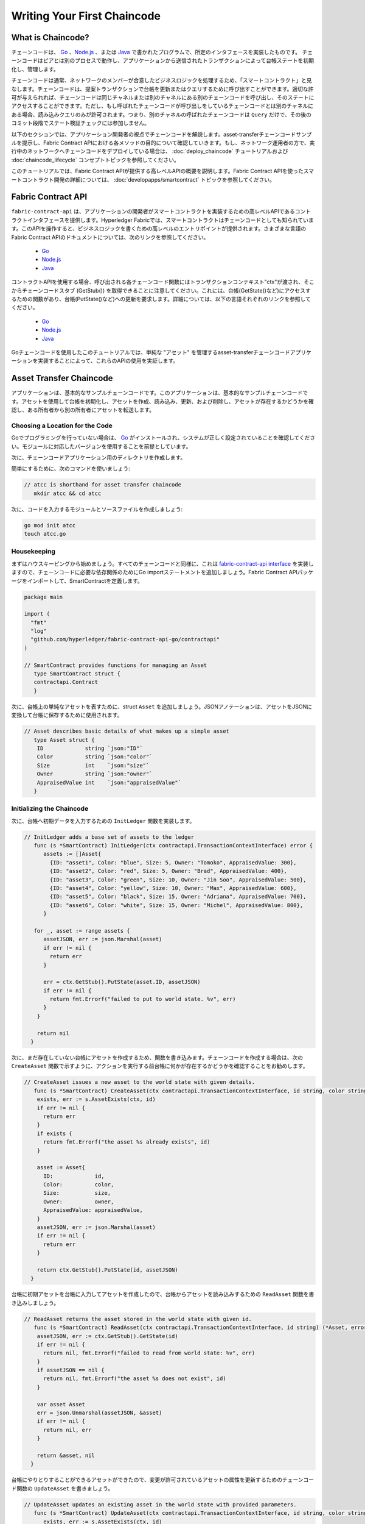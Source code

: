 Writing Your First Chaincode
============================

What is Chaincode?
------------------

チェーンコードは、 `Go <https://golang.org>`_ 、`Node.js <https://nodejs.org>`_ 、または `Java <https://java.com/en/>`_ で書かれたプログラムで、所定のインタフェースを実装したものです。
チェーンコードはピアとは別のプロセスで動作し、アプリケーションから送信されたトランザクションによって台帳ステートを初期化し、管理します。

チェーンコードは通常、ネットワークのメンバーが合意したビジネスロジックを処理するため、「スマートコントラクト」と見なします。チェーンコードは、提案トランザクションで台帳を更新またはクエリするために呼び出すことができます。適切な許可が与えられれば、チェーンコードは同じチャネルまたは別のチャネルにある別のチェーンコードを呼び出し、そのステートにアクセスすることができます。ただし、もし呼ばれたチェーンコードが呼び出しをしているチェーンコードとは別のチャネルにある場合、読み込みクエリのみが許可されます。つまり、別のチャネルの呼ばれたチェーンコードは ``Query`` だけで、その後のコミット段階でステート検証チェックには参加しません。

以下のセクションでは、アプリケーション開発者の視点でチェーンコードを解説します。asset-transferチェーンコードサンプルを提示し、Fabric Contract APIにおける各メソッドの目的について確認していきます。もし、ネットワーク運用者の方で、実行中のネットワークへチェーンコードをデプロイしている場合は、 :doc:`deploy_chaincode` チュートリアルおよび :doc:`chaincode_lifecycle` コンセプトトピックを参照してください。

このチュートリアルでは、Fabric Contract APIが提供する高レベルAPIの概要を説明します。Fabric Contract APIを使ったスマートコントラクト開発の詳細については、 :doc:`developapps/smartcontract` トピックを参照してください。

Fabric Contract API
-------------------

``fabric-contract-api`` は、アプリケーションの開発者がスマートコントラクトを実装するための高レベルAPIであるコントラクトインタフェースを提供します。Hyperledger Fabricでは、スマートコントラクトはチェーンコードとしても知られています。このAPIを操作すると、ビジネスロジックを書くための高レベルのエントリポイントが提供されます。さまざまな言語のFabric Contract APIのドキュメントについては、次のリンクを参照してください。

  - `Go <https://godoc.org/github.com/hyperledger/fabric-contract-api-go/contractapi>`__
  - `Node.js <https://hyperledger.github.io/fabric-chaincode-node/{BRANCH}/api/>`__
  - `Java <https://hyperledger.github.io/fabric-chaincode-java/{BRANCH}/api/org/hyperledger/fabric/contract/package-summary.html>`__

コントラクトAPIを使用する場合、呼び出される各チェーンコード関数にはトランザクションコンテキスト"ctx"が渡され、そこからチェーンコードスタブ (GetStub()) を取得できることに注意してください。これには、台帳(GetState()など)にアクセスするための関数があり、台帳(PutState()など)への更新を要求します。詳細については、以下の言語それぞれのリンクを参照してください。

  - `Go <https://godoc.org/github.com/hyperledger/fabric-chaincode-go/shim#Chaincode>`__
  - `Node.js <https://hyperledger.github.io/fabric-chaincode-node/{BRANCH}/api/fabric-shim.ChaincodeInterface.html>`__
  - `Java <https://hyperledger.github.io/fabric-chaincode-java/{BRANCH}/api/org/hyperledger/fabric/shim/Chaincode.html>`__

Goチェーンコードを使用したこのチュートリアルでは、単純な "アセット" を管理するasset-transferチェーンコードアプリケーションを実装することによって、これらのAPIの使用を実証します。

.. _Asset Transfer Chaincode:

Asset Transfer Chaincode
------------------------
アプリケーションは、基本的なサンプルチェーンコードです。このアプリケーションは、基本的なサンプルチェーンコードです。アセットを使用して台帳を初期化し、アセットを作成、読み込み、更新、および削除し、アセットが存在するかどうかを確認し、ある所有者から別の所有者にアセットを転送します。

Choosing a Location for the Code
^^^^^^^^^^^^^^^^^^^^^^^^^^^^^^^^

Goでプログラミングを行っていない場合は、 `Go <https://golang.org>`_ がインストールされ、システムが正しく設定されていることを確認してください。モジュールに対応したバージョンを使用することを前提としています。

次に、チェーンコードアプリケーション用のディレクトリを作成します。

簡単にするために、次のコマンドを使いましょう:

.. code:: bash

  // atcc is shorthand for asset transfer chaincode
     mkdir atcc && cd atcc

次に、コードを入力するモジュールとソースファイルを作成しましょう:

.. code:: bash

  go mod init atcc
  touch atcc.go

Housekeeping
^^^^^^^^^^^^

まずはハウスキーピングから始めましょう。すべてのチェーンコードと同様に、これは `fabric-contract-api interface <https://godoc.org/github.com/hyperledger/fabric-contract-api-go/contractapi>`_ を実装しますので、チェーンコードに必要な依存関係のためにGo importステートメントを追加しましょう。Fabric Contract APIパッケージをインポートして、SmartContractを定義します。

.. code:: go

  package main

  import (
    "fmt"
    "log"
    "github.com/hyperledger/fabric-contract-api-go/contractapi"
  )

  // SmartContract provides functions for managing an Asset
     type SmartContract struct {
     contractapi.Contract
     }

次に、台帳上の単純なアセットを表すために、struct ``Asset`` を追加しましょう。JSONアノテーションは、アセットをJSONに変換して台帳に保存するために使用されます。

.. code:: go

  // Asset describes basic details of what makes up a simple asset
     type Asset struct {
      ID             string `json:"ID"`
      Color          string `json:"color"`
      Size           int    `json:"size"`
      Owner          string `json:"owner"`
      AppraisedValue int    `json:"appraisedValue"`
     }

Initializing the Chaincode
^^^^^^^^^^^^^^^^^^^^^^^^^^

次に、台帳へ初期データを入力するための ``InitLedger`` 関数を実装します。

.. code:: go

  // InitLedger adds a base set of assets to the ledger
     func (s *SmartContract) InitLedger(ctx contractapi.TransactionContextInterface) error {
        assets := []Asset{
          {ID: "asset1", Color: "blue", Size: 5, Owner: "Tomoko", AppraisedValue: 300},
          {ID: "asset2", Color: "red", Size: 5, Owner: "Brad", AppraisedValue: 400},
          {ID: "asset3", Color: "green", Size: 10, Owner: "Jin Soo", AppraisedValue: 500},
          {ID: "asset4", Color: "yellow", Size: 10, Owner: "Max", AppraisedValue: 600},
          {ID: "asset5", Color: "black", Size: 15, Owner: "Adriana", AppraisedValue: 700},
          {ID: "asset6", Color: "white", Size: 15, Owner: "Michel", AppraisedValue: 800},
        }

     for _, asset := range assets {
        assetJSON, err := json.Marshal(asset)
        if err != nil {
          return err
        }

        err = ctx.GetStub().PutState(asset.ID, assetJSON)
        if err != nil {
          return fmt.Errorf("failed to put to world state. %v", err)
        }
      }

      return nil
    }

次に、まだ存在していない台帳にアセットを作成するため、関数を書き込みます。チェーンコードを作成する場合は、次の ``CreateAsset`` 関数で示すように、アクションを実行する前台帳に何かが存在するかどうかを確認することをお勧めします。

.. code:: go

    // CreateAsset issues a new asset to the world state with given details.
       func (s *SmartContract) CreateAsset(ctx contractapi.TransactionContextInterface, id string, color string, size int, owner string, appraisedValue int) error {
        exists, err := s.AssetExists(ctx, id)
        if err != nil {
          return err
        }
        if exists {
          return fmt.Errorf("the asset %s already exists", id)
        }

        asset := Asset{
          ID:             id,
          Color:          color,
          Size:           size,
          Owner:          owner,
          AppraisedValue: appraisedValue,
        }
        assetJSON, err := json.Marshal(asset)
        if err != nil {
          return err
        }

        return ctx.GetStub().PutState(id, assetJSON)
      }

台帳に初期アセットを台帳に入力してアセットを作成したので、台帳からアセットを読み込みするための ``ReadAsset`` 関数を書き込みしましょう。

.. code:: go

  // ReadAsset returns the asset stored in the world state with given id.
     func (s *SmartContract) ReadAsset(ctx contractapi.TransactionContextInterface, id string) (*Asset, error) {
      assetJSON, err := ctx.GetStub().GetState(id)
      if err != nil {
        return nil, fmt.Errorf("failed to read from world state: %v", err)
      }
      if assetJSON == nil {
        return nil, fmt.Errorf("the asset %s does not exist", id)
      }

      var asset Asset
      err = json.Unmarshal(assetJSON, &asset)
      if err != nil {
        return nil, err
      }

      return &asset, nil
    }

台帳にやりとりすることができるアセットができたので、変更が許可されているアセットの属性を更新するためのチェーンコード関数の ``UpdateAsset`` を書きましょう。

.. code:: go

  // UpdateAsset updates an existing asset in the world state with provided parameters.
     func (s *SmartContract) UpdateAsset(ctx contractapi.TransactionContextInterface, id string, color string, size int, owner string, appraisedValue int) error {
        exists, err := s.AssetExists(ctx, id)
        if err != nil {
          return err
        }
        if !exists {
          return fmt.Errorf("the asset %s does not exist", id)
        }

        // overwriting original asset with new asset
        asset := Asset{
          ID:             id,
          Color:          color,
          Size:           size,
          Owner:          owner,
          AppraisedValue: appraisedValue,
        }
        assetJSON, err := json.Marshal(asset)
        if err != nil {
          return err
        }

        return ctx.GetStub().PutState(id, assetJSON)
    }

台帳からアセットを削除する機能が必要な場合があるため、その要件を処理するためにの ``DeleteAsset`` 関数を書きましょう。

.. code:: go

  // DeleteAsset deletes an given asset from the world state.
     func (s *SmartContract) DeleteAsset(ctx contractapi.TransactionContextInterface, id string) error {
        exists, err := s.AssetExists(ctx, id)
        if err != nil {
          return err
        }
        if !exists {
          return fmt.Errorf("the asset %s does not exist", id)
        }

        return ctx.GetStub().DelState(id)
     }

先ほど説明したように、アセットが存在するかどうかを確認してからアクションを実行することをお勧めしますので、その要件を実装するための ``AssetExists`` という関数を書きましょう。

.. code:: go

  // AssetExists returns true when asset with given ID exists in world state
     func (s *SmartContract) AssetExists(ctx contractapi.TransactionContextInterface, id string) (bool, error) {
        assetJSON, err := ctx.GetStub().GetState(id)
        if err != nil {
          return false, fmt.Errorf("failed to read from world state: %v", err)
        }

        return assetJSON != nil, nil
      }

次に、ある所有者から別の所有者へのアセットの譲渡を可能にする、 ``TransferAsset`` と呼ばれる関数を書きます。

.. code:: go

  // TransferAsset updates the owner field of asset with given id in world state.
     func (s *SmartContract) TransferAsset(ctx contractapi.TransactionContextInterface, id string, newOwner string) error {
        asset, err := s.ReadAsset(ctx, id)
        if err != nil {
          return err
        }

        asset.Owner = newOwner
        assetJSON, err := json.Marshal(asset)
        if err != nil {
          return err
        }

        return ctx.GetStub().PutState(id, assetJSON)
      }

台帳上のすべてのアセットを返す台帳のクエリを可能にする、 ``GetAllAssets`` と呼ばれている関数を書きましょう。

.. code:: go

  // GetAllAssets returns all assets found in world state
     func (s *SmartContract) GetAllAssets(ctx contractapi.TransactionContextInterface) ([]*Asset, error) {
  // range query with empty string for startKey and endKey does an
  // open-ended query of all assets in the chaincode namespace.
      resultsIterator, err := ctx.GetStub().GetStateByRange("", "")
      if err != nil {
        return nil, err
      }
      defer resultsIterator.Close()

      var assets []*Asset
      for resultsIterator.HasNext() {
        queryResponse, err := resultsIterator.Next()
        if err != nil {
          return nil, err
        }

        var asset Asset
        err = json.Unmarshal(queryResponse.Value, &asset)
        if err != nil {
          return nil, err
        }
        assets = append(assets, &asset)
      }

      return assets, nil
    }

.. _Chaincode Sample:

.. Note:: 以下の完全なチェーンコードサンプルは、このチュートリアルを可能な限り明確かつ直接的に保つ方法として提示されています。実際の実装では、簡単なユニットテストを可能にするために、 ``main`` パッケージがチェーンコードパッケージをインポートするようにパッケージをセグメント化されることが考えられます。これがどのようなものかを確認するには、fabric-samplesの `Go chaincode <https://github.com/hyperledger/fabric-samples/tree/master/asset-transfer-basic/chaincode-go>`__ を参照してください。 ``assetTransfer.go`` を見ると、それには ``package main`` が含まれており、 ``smartcontract.go`` で定義され、 ``fabric-samples/asset-transfer-basic/chaincode-go/chaincode/`` に配置された ``package chaincode`` をインポートしていることがわかります。


Pulling it All Together
^^^^^^^^^^^^^^^^^^^^^^^

最後に、 ``main`` 関数を追加します。つまり、 `ContractChaincode.Start <https://godoc.org/github.com/hyperledger/fabric-contract-api-go/contractapi#ContractChaincode.Start>`_ 関数を呼び出します。これがチェーンコードプログラムのソース全体です。

.. code:: go

  package main

  import (
    "encoding/json"
    "fmt"
    "log"

    "github.com/hyperledger/fabric-contract-api-go/contractapi"
  )

  // SmartContract provides functions for managing an Asset
     type SmartContract struct {
        contractapi.Contract
      }

  // Asset describes basic details of what makes up a simple asset
     type Asset struct {
        ID             string `json:"ID"`
        Color          string `json:"color"`
        Size           int    `json:"size"`
        Owner          string `json:"owner"`
        AppraisedValue int    `json:"appraisedValue"`
      }

  // InitLedger adds a base set of assets to the ledger
     func (s *SmartContract) InitLedger(ctx contractapi.TransactionContextInterface) error {
      assets := []Asset{
        {ID: "asset1", Color: "blue", Size: 5, Owner: "Tomoko", AppraisedValue: 300},
        {ID: "asset2", Color: "red", Size: 5, Owner: "Brad", AppraisedValue: 400},
        {ID: "asset3", Color: "green", Size: 10, Owner: "Jin Soo", AppraisedValue: 500},
        {ID: "asset4", Color: "yellow", Size: 10, Owner: "Max", AppraisedValue: 600},
        {ID: "asset5", Color: "black", Size: 15, Owner: "Adriana", AppraisedValue: 700},
        {ID: "asset6", Color: "white", Size: 15, Owner: "Michel", AppraisedValue: 800},
      }

      for _, asset := range assets {
        assetJSON, err := json.Marshal(asset)
        if err != nil {
          return err
        }

        err = ctx.GetStub().PutState(asset.ID, assetJSON)
        if err != nil {
          return fmt.Errorf("failed to put to world state. %v", err)
        }
      }

      return nil
    }

  // CreateAsset issues a new asset to the world state with given details.
     func (s *SmartContract) CreateAsset(ctx contractapi.TransactionContextInterface, id string, color string, size int, owner string, appraisedValue int) error {
      exists, err := s.AssetExists(ctx, id)
      if err != nil {
        return err
      }
      if exists {
        return fmt.Errorf("the asset %s already exists", id)
      }

      asset := Asset{
        ID:             id,
        Color:          color,
        Size:           size,
        Owner:          owner,
        AppraisedValue: appraisedValue,
      }
      assetJSON, err := json.Marshal(asset)
      if err != nil {
        return err
      }

      return ctx.GetStub().PutState(id, assetJSON)
    }

  // ReadAsset returns the asset stored in the world state with given id.
     func (s *SmartContract) ReadAsset(ctx contractapi.TransactionContextInterface, id string) (*Asset, error) {
      assetJSON, err := ctx.GetStub().GetState(id)
      if err != nil {
        return nil, fmt.Errorf("failed to read from world state: %v", err)
      }
      if assetJSON == nil {
        return nil, fmt.Errorf("the asset %s does not exist", id)
      }

      var asset Asset
      err = json.Unmarshal(assetJSON, &asset)
      if err != nil {
        return nil, err
      }

      return &asset, nil
    }

  // UpdateAsset updates an existing asset in the world state with provided parameters.
     func (s *SmartContract) UpdateAsset(ctx contractapi.TransactionContextInterface, id string, color string, size int, owner string, appraisedValue int) error {
      exists, err := s.AssetExists(ctx, id)
      if err != nil {
        return err
      }
      if !exists {
        return fmt.Errorf("the asset %s does not exist", id)
      }

      // overwriting original asset with new asset
      asset := Asset{
        ID:             id,
        Color:          color,
        Size:           size,
        Owner:          owner,
        AppraisedValue: appraisedValue,
      }
      assetJSON, err := json.Marshal(asset)
      if err != nil {
        return err
      }

      return ctx.GetStub().PutState(id, assetJSON)
    }

    // DeleteAsset deletes an given asset from the world state.
    func (s *SmartContract) DeleteAsset(ctx contractapi.TransactionContextInterface, id string) error {
      exists, err := s.AssetExists(ctx, id)
      if err != nil {
        return err
      }
      if !exists {
        return fmt.Errorf("the asset %s does not exist", id)
      }

      return ctx.GetStub().DelState(id)
    }

  // AssetExists returns true when asset with given ID exists in world state
     func (s *SmartContract) AssetExists(ctx contractapi.TransactionContextInterface, id string) (bool, error) {
      assetJSON, err := ctx.GetStub().GetState(id)
      if err != nil {
        return false, fmt.Errorf("failed to read from world state: %v", err)
      }

      return assetJSON != nil, nil
    }

  // TransferAsset updates the owner field of asset with given id in world state.
     func (s *SmartContract) TransferAsset(ctx contractapi.TransactionContextInterface, id string, newOwner string) error {
      asset, err := s.ReadAsset(ctx, id)
      if err != nil {
        return err
      }

      asset.Owner = newOwner
      assetJSON, err := json.Marshal(asset)
      if err != nil {
        return err
      }

      return ctx.GetStub().PutState(id, assetJSON)
    }

  // GetAllAssets returns all assets found in world state
     func (s *SmartContract) GetAllAssets(ctx contractapi.TransactionContextInterface) ([]*Asset, error) {
  // range query with empty string for startKey and endKey does an
  // open-ended query of all assets in the chaincode namespace.
      resultsIterator, err := ctx.GetStub().GetStateByRange("", "")
      if err != nil {
        return nil, err
      }
      defer resultsIterator.Close()

      var assets []*Asset
      for resultsIterator.HasNext() {
        queryResponse, err := resultsIterator.Next()
        if err != nil {
          return nil, err
        }

        var asset Asset
        err = json.Unmarshal(queryResponse.Value, &asset)
        if err != nil {
          return nil, err
        }
        assets = append(assets, &asset)
      }

      return assets, nil
    }

    func main() {
      assetChaincode, err := contractapi.NewChaincode(&SmartContract{})
      if err != nil {
        log.Panicf("Error creating asset-transfer-basic chaincode: %v", err)
      }

      if err := assetChaincode.Start(); err != nil {
        log.Panicf("Error starting asset-transfer-basic chaincode: %v", err)
      }
    }

Chaincode access control
------------------------

チェーンコードは、 ``ctx.GetStub().GetCreator()`` によって、アクセス制御の決定にクライアント(サブミッタ)証明書を利用することができます。さらに、Fabric Contract APIは、サブミッタの証明書からクライアントアイデンティティを抽出する拡張APIを提供しており、アクセス制御の決定に使用することができます。これは、クライアントアイデンティティ自体や組織アイデンティティ、またはクライアントアイデンティティ属性のいずれに基づくものであってもかまいません。

例えば、キー/値として表されるアセットは、クライアントのアイデンティティを値の一部(例えば、アセットの所有者を示すJSON属性)として含むことができ、このクライアントだけが将来的にキー/値を更新する権限を持つことができます。クライアントアイデンティティライブラリ拡張APIは、チェーンコード内でこのサブミッタ情報を取得して、このようなアクセス制御決定を行うために使用できます。

.. _vendoring:

Managing external dependencies for chaincode written in Go
----------------------------------------------------------
Goチェーンコードは、標準ライブラリに含まれていないGoパッケージ(チェーンコードshimなど)に依存しています。これらのパッケージのソースは、ピアにインストールするときチェーンコードパッケージに含まれている必要があります。チェーンコードをモジュールとして構成した場合、最も簡単な方法は、チェーンコードをパッケージ化する前に、 ``go mod vendor`` を使って依存関係を "vendor" することです。

.. code:: bash

  go mod tidy
  go mod vendor

これにより、チェーンコードの外部依存関係がローカル ``vendor`` のディレクトリに配置されます。

チェーンコードディレクトリーで依存関係がベンダー化されると、 ``peer chaincode package`` と ``peer chaincode install`` のオペレーションは、依存関係に関連したコードをチェーンコードパッケージに組み込みます。

.. Licensed under Creative Commons Attribution 4.0 International License
   https://creativecommons.org/licenses/by/4.0/
